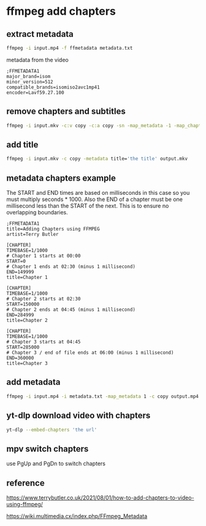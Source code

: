 #+STARTUP: content
* ffmpeg add chapters
** extract metadata

#+begin_src sh
ffmpeg -i input.mp4 -f ffmetadata metadata.txt
#+end_src

metadata from the video

#+begin_example
;FFMETADATA1
major_brand=isom
minor_version=512
compatible_brands=isomiso2avc1mp41
encoder=Lavf59.27.100
#+end_example

** remove chapters and subtitles

#+begin_src sh
ffmpeg -i input.mkv -c:v copy -c:a copy -sn -map_metadata -1 -map_chapters -1 output.mkv
#+end_src

** add title 

#+begin_src sh
ffmpeg -i input.mkv -c copy -metadata title='the title' output.mkv
#+end_src

** metadata chapters example

The START and END times are based on milliseconds in this case so you must multiply seconds * 1000.
Also the END of a chapter must be one millisecond less than the START of the next. This is to ensure no overlapping boundaries.

#+begin_example
;FFMETADATA1
title=Adding Chapters using FFMPEG
artist=Terry Butler

[CHAPTER]
TIMEBASE=1/1000
# Chapter 1 starts at 00:00
START=0
# Chapter 1 ends at 02:30 (minus 1 millisecond)
END=149999
title=Chapter 1

[CHAPTER]
TIMEBASE=1/1000
# Chapter 2 starts at 02:30
START=150000
# Chapter 2 ends at 04:45 (minus 1 millisecond)
END=284999
title=Chapter 2

[CHAPTER]
TIMEBASE=1/1000
# Chapter 3 starts at 04:45
START=285000
# Chapter 3 / end of file ends at 06:00 (minus 1 millisecond)
END=360000
title=Chapter 3
#+end_example

** add metadata

#+begin_src sh
ffmpeg -i input.mp4 -i metadata.txt -map_metadata 1 -c copy output.mp4
#+end_src

** yt-dlp download video with chapters

#+begin_src sh
yt-dlp --embed-chapters 'the url'
#+end_src

** mpv switch chapters

use PgUp and PgDn to switch chapters

** reference

[[https://www.terrybutler.co.uk/2021/08/01/how-to-add-chapters-to-video-using-ffmpeg/]]

[[https://wiki.multimedia.cx/index.php/FFmpeg_Metadata]]
